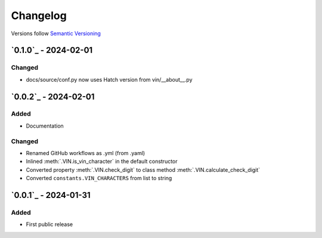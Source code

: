 .. _changelog:

Changelog
=========

Versions follow `Semantic Versioning <http://www.semver.org>`_

`0.1.0`_ - 2024-02-01
---------------------

Changed
~~~~~~~
* docs/source/conf.py now uses Hatch version from vin/__about__.py

`0.0.2`_ - 2024-02-01
---------------------

Added
~~~~~
* Documentation

Changed
~~~~~~~
* Renamed GitHub workflows as .yml (from .yaml)
* Inlined :meth:`.VIN.is_vin_character` in the default constructor
* Converted property :meth:`.VIN.check_digit` to class method  :meth:`.VIN.calculate_check_digit`
* Converted ``constants.VIN_CHARACTERS`` from list to string

`0.0.1`_ - 2024-01-31
---------------------

Added
~~~~~
* First public release
